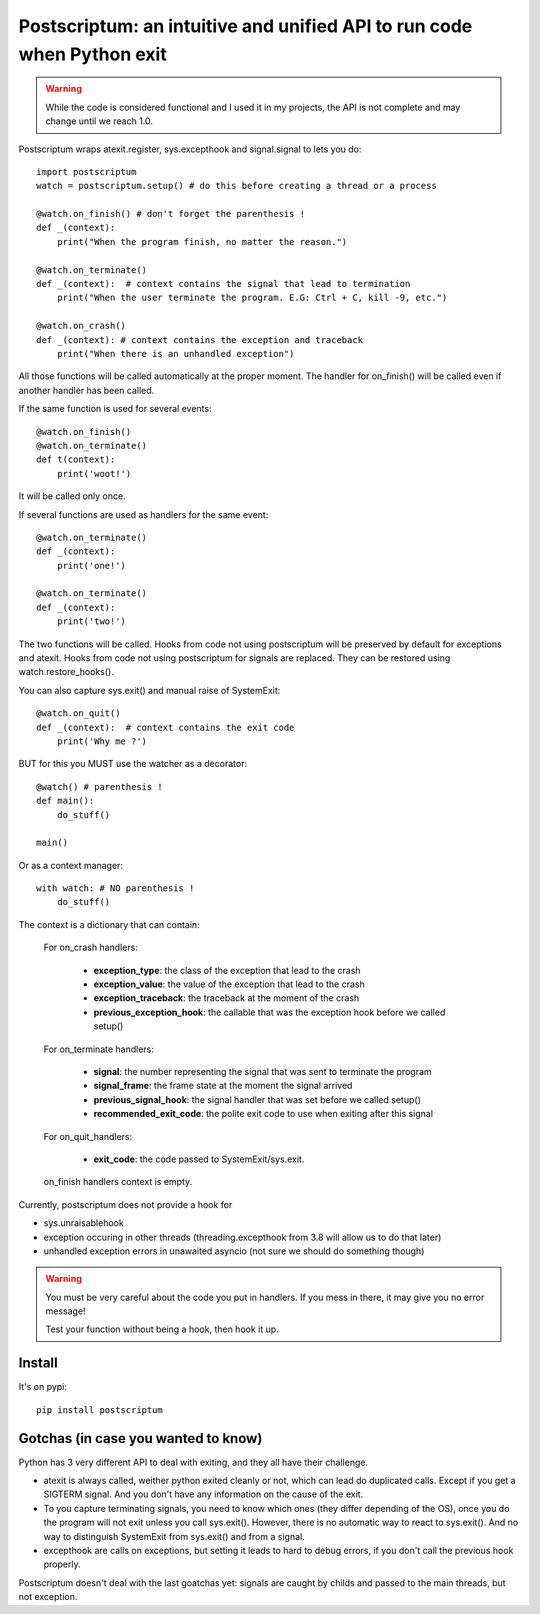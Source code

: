 Postscriptum: an intuitive and unified API to run code when Python exit
========================================================================

.. warning::
    While the code is considered functional and I used it in my projects,
    the API is not complete and may change until we reach 1.0.

Postscriptum wraps atexit.register, sys.excepthook and signal.signal to lets you do:

::

    import postscriptum
    watch = postscriptum.setup() # do this before creating a thread or a process

    @watch.on_finish() # don't forget the parenthesis !
    def _(context):
        print("When the program finish, no matter the reason.")

    @watch.on_terminate()
    def _(context):  # context contains the signal that lead to termination
        print("When the user terminate the program. E.G: Ctrl + C, kill -9, etc.")

    @watch.on_crash()
    def _(context): # context contains the exception and traceback
        print("When there is an unhandled exception")

All those functions will be called automatically at the proper moment. The handler for on_finish() will be called even if another handler has been called.

If the same function is used for several events:

::

    @watch.on_finish()
    @watch.on_terminate()
    def t(context):
        print('woot!')

It will be called only once.

If several functions are used as handlers for the same event:

::

    @watch.on_terminate()
    def _(context):
        print('one!')

    @watch.on_terminate()
    def _(context):
        print('two!')

The two functions will be called. Hooks from code not using postscriptum will be preserved by default for exceptions and atexit.  Hooks from code not using postscriptum for signals are replaced. They can be restored using watch.restore_hooks().

You can also capture sys.exit() and manual raise of SystemExit:

::

    @watch.on_quit()
    def _(context):  # context contains the exit code
        print('Why me ?')

BUT for this you MUST use the watcher as a decorator:

::

    @watch() # parenthesis !
    def main():
        do_stuff()

    main()

Or as a context manager:

::

    with watch: # NO parenthesis !
        do_stuff()


The context is a dictionary that can contain:

    For on_crash handlers:

        - **exception_type**: the class of the exception that lead to the crash
        - **exception_value**: the value of the exception that lead to the crash
        - **exception_traceback**: the traceback at the moment of the crash
        - **previous_exception_hook**: the callable that was the exception hook before we called setup()

    For on_terminate handlers:

        - **signal**: the number representing the signal that was sent to terminate the program
        - **signal_frame**: the frame state at the moment the signal arrived
        - **previous_signal_hook**: the signal handler that was set before we called setup()
        - **recommended_exit_code**: the polite exit code to use when exiting after this signal

    For on_quit_handlers:

        - **exit_code**: the code passed to SystemExit/sys.exit.

    on_finish handlers context is empty.

Currently, postscriptum does not provide a hook for

- sys.unraisablehook
- exception occuring in other threads (threading.excepthook from 3.8 will allow us to do that later)
- unhandled exception errors in unawaited asyncio (not sure we should do something though)

.. warning::
    You must be very careful about the code you put in handlers. If you mess in there,
    it may give you no error message!

    Test your function without being a hook, then hook it up.


Install
--------

It's on pypi::

    pip install postscriptum



Gotchas (in case you wanted to know)
---------------------------------------

Python has 3 very different API to deal with exiting, and they all have their challenge.

- atexit is always called, weither python exited cleanly or not, which can lead do duplicated calls. Except if you get a SIGTERM signal. And you don't have any information on the cause of the exit.
- To you capture terminating signals, you need to know which ones (they differ depending of the OS), once you do the program will not exit unless you call sys.exit(). However, there is no automatic way to react to sys.exit(). And no way to distinguish SystemExit from sys.exit() and from a signal.
- excepthook are calls on exceptions, but setting it leads to hard to debug errors, if you don't call the previous hook properly.

Postscriptum doesn't deal with the last goatchas yet: signals are caught by childs and passed to the main threads, but not exception.
